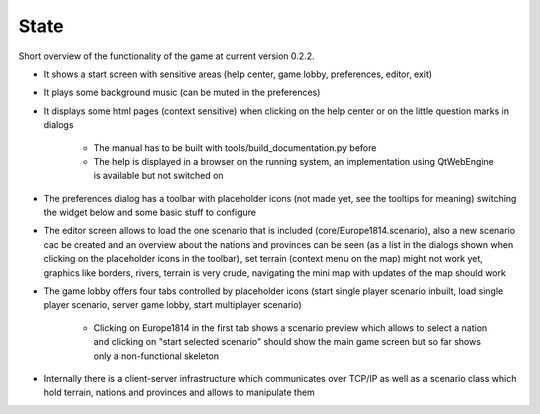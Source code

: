 **************
State
**************

Short overview of the functionality of the game at current version 0.2.2.

- It shows a start screen with sensitive areas (help center, game lobby, preferences, editor, exit)

- It plays some background music (can be muted in the preferences)

- It displays some html pages (context sensitive) when clicking on the help center or on the little question marks in dialogs

    + The manual has to be built with tools/build_documentation.py before

    + The help is displayed in a browser on the running system, an implementation using QtWebEngine is available but not switched on

- The preferences dialog has a toolbar with placeholder icons (not made yet, see the tooltips for meaning) switching the
  widget below and some basic stuff to configure

- The editor screen allows to load the one scenario that is included (core/Europe1814.scenario), also a new scenario cac
  be created and an overview
  about the nations and provinces can be seen (as a list in the dialogs shown when clicking on the placeholder icons in
  the toolbar), set terrain (context menu on the map) might not work yet, graphics like borders, rivers, terrain is very crude, navigating
  the mini map with updates of the map should work

- The game lobby offers four tabs controlled by placeholder icons (start single player scenario inbuilt, load single player
  scenario, server game lobby, start multiplayer scenario)

    + Clicking on Europe1814 in the first tab shows a scenario preview which allows to select a nation and clicking on
      "start selected scenario" should show the main game screen but so far shows only a non-functional skeleton

- Internally there is a client-server infrastructure which communicates over TCP/IP as well as a scenario class which hold
  terrain, nations and provinces and allows to manipulate them